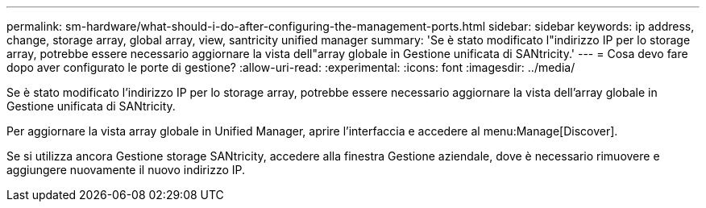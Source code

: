 ---
permalink: sm-hardware/what-should-i-do-after-configuring-the-management-ports.html 
sidebar: sidebar 
keywords: ip address, change, storage array, global array, view, santricity unified manager 
summary: 'Se è stato modificato l"indirizzo IP per lo storage array, potrebbe essere necessario aggiornare la vista dell"array globale in Gestione unificata di SANtricity.' 
---
= Cosa devo fare dopo aver configurato le porte di gestione?
:allow-uri-read: 
:experimental: 
:icons: font
:imagesdir: ../media/


[role="lead"]
Se è stato modificato l'indirizzo IP per lo storage array, potrebbe essere necessario aggiornare la vista dell'array globale in Gestione unificata di SANtricity.

Per aggiornare la vista array globale in Unified Manager, aprire l'interfaccia e accedere al menu:Manage[Discover].

Se si utilizza ancora Gestione storage SANtricity, accedere alla finestra Gestione aziendale, dove è necessario rimuovere e aggiungere nuovamente il nuovo indirizzo IP.
